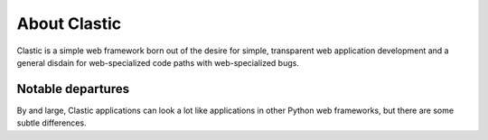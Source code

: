 
.. _about:

About Clastic
=============

Clastic is a simple web framework born out of the desire for simple,
transparent web application development and a general disdain for
web-specialized code paths with web-specialized bugs.

Notable departures
~~~~~~~~~~~~~~~~~~

By and large, Clastic applications can look a lot like applications in
other Python web frameworks, but there are some subtle differences.

